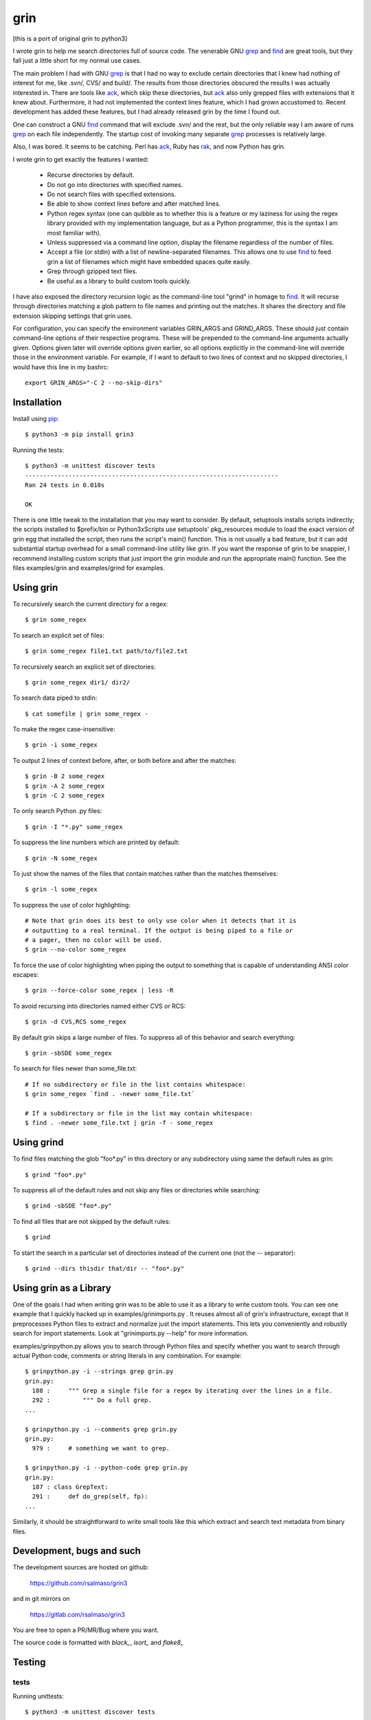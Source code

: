 ====
grin
====

[this is a port of original grin to python3]

I wrote grin to help me search directories full of source code. The venerable
GNU grep_ and find_ are great tools, but they fall just a little short for my
normal use cases.

The main problem I had with GNU grep_ is that I had no way to exclude certain
directories that I knew had nothing of interest for me, like .svn/, CVS/ and
build/. The results from those directories obscured the results I was actually
interested in. There are tools like ack_, which skip these directories, but ack_
also only grepped files with extensions that it knew about. Furthermore, it had
not implemented the context lines feature, which I had grown accustomed to.
Recent development has added these features, but I had already released grin by
the time I found out.

One can construct a GNU find_ command that will exclude .svn/ and the rest, but
the only reliable way I am aware of runs grep_ on each file independently. The
startup cost of invoking many separate grep_ processes is relatively large.

Also, I was bored. It seems to be catching. Perl has ack_, Ruby has rak_, and
now Python has grin.

I wrote grin to get exactly the features I wanted:

  * Recurse directories by default.
  * Do not go into directories with specified names.
  * Do not search files with specified extensions.
  * Be able to show context lines before and after matched lines.
  * Python regex syntax (one can quibble as to whether this is a feature or my
    laziness for using the regex library provided with my implementation
    language, but as a Python programmer, this is the syntax I am most familiar
    with).
  * Unless suppressed via a command line option, display the filename regardless
    of the number of files.
  * Accept a file (or stdin) with a list of newline-separated filenames. This
    allows one to use find_ to feed grin a list of filenames which might have
    embedded spaces quite easily.
  * Grep through gzipped text files.
  * Be useful as a library to build custom tools quickly.

I have also exposed the directory recursion logic as the command-line tool
"grind" in homage to find_. It will recurse through directories matching a glob
pattern to file names and printing out the matches. It shares the directory and
file extension skipping settings that grin uses.

For configuration, you can specify the environment variables GRIN_ARGS and
GRIND_ARGS. These should just contain command-line options of their respective
programs. These will be prepended to the command-line arguments actually given.
Options given later will override options given earlier, so all options
explicitly in the command-line will override those in the environment variable.
For example, if I want to default to two lines of context and no skipped
directories, I would have this line in my bashrc::

    export GRIN_ARGS="-C 2 --no-skip-dirs"

.. _grep : http://www.gnu.org/software/grep/
.. _ack : http://search.cpan.org/~petdance/ack/ack
.. _rak: http://rak.rubyforge.org/
.. _find : http://www.gnu.org/software/findutils/


Installation
------------

Install using pip_::

  $ python3 -m pip install grin3

Running the tests::

  $ python3 -m unittest discover tests
  ----------------------------------------------------------------------
  Ran 24 tests in 0.010s

  OK


There is one little tweak to the installation that you may want to consider. By
default, setuptools installs scripts indirectly; the scripts installed to
$prefix/bin or Python3x\Scripts use setuptools' pkg_resources module to load
the exact version of grin egg that installed the script, then runs the script's
main() function. This is not usually a bad feature, but it can add substantial
startup overhead for a small command-line utility like grin. If you want the
response of grin to be snappier, I recommend installing custom scripts that just
import the grin module and run the appropriate main() function. See the files
examples/grin and examples/grind for examples.

.. _pip : https://pip.pypa.io/en/stable/


Using grin
----------

To recursively search the current directory for a regex::

  $ grin some_regex

To search an explicit set of files::

  $ grin some_regex file1.txt path/to/file2.txt

To recursively search an explicit set of directories::

  $ grin some_regex dir1/ dir2/

To search data piped to stdin::

  $ cat somefile | grin some_regex -

To make the regex case-insensitive::

  $ grin -i some_regex

To output 2 lines of context before, after, or both before and after the
matches::

  $ grin -B 2 some_regex
  $ grin -A 2 some_regex
  $ grin -C 2 some_regex

To only search Python .py files::

  $ grin -I "*.py" some_regex

To suppress the line numbers which are printed by default::

  $ grin -N some_regex

To just show the names of the files that contain matches rather than the matches
themselves::

  $ grin -l some_regex

To suppress the use of color highlighting::

  # Note that grin does its best to only use color when it detects that it is
  # outputting to a real terminal. If the output is being piped to a file or
  # a pager, then no color will be used.
  $ grin --no-color some_regex

To force the use of color highlighting when piping the output to something that
is capable of understanding ANSI color escapes::

  $ grin --force-color some_regex | less -R

To avoid recursing into directories named either CVS or RCS::

  $ grin -d CVS,RCS some_regex

By default grin skips a large number of files. To suppress all of this behavior
and search everything::

  $ grin -sbSDE some_regex

To search for files newer than some_file.txt::

  # If no subdirectory or file in the list contains whitespace:
  $ grin some_regex `find . -newer some_file.txt`

  # If a subdirectory or file in the list may contain whitespace:
  $ find . -newer some_file.txt | grin -f - some_regex


Using grind
-----------

To find files matching the glob "foo*.py" in this directory or any subdirectory
using same the default rules as grin::

  $ grind "foo*.py"

To suppress all of the default rules and not skip any files or directories while
searching::

  $ grind -sbSDE "foo*.py"

To find all files that are not skipped by the default rules::

  $ grind

To start the search in a particular set of directories instead of the current
one (not the -- separator)::

  $ grind --dirs thisdir that/dir -- "foo*.py"


Using grin as a Library
-----------------------

One of the goals I had when writing grin was to be able to use it as a library
to write custom tools. You can see one example that I quickly hacked up in
examples/grinimports.py . It reuses almost all of grin's infrastructure, except
that it preprocesses Python files to extract and normalize just the import
statements. This lets you conveniently and robustly search for import
statements. Look at "grinimports.py --help" for more information.

examples/grinpython.py allows you to search through Python files and specify whether you want to search through actual Python code, comments or string literals in any combination. For example::

    $ grinpython.py -i --strings grep grin.py
    grin.py:
      188 :     """ Grep a single file for a regex by iterating over the lines in a file.
      292 :         """ Do a full grep.
    ...

    $ grinpython.py -i --comments grep grin.py
    grin.py:
      979 :     # something we want to grep.

    $ grinpython.py -i --python-code grep grin.py
    grin.py:
      187 : class GrepText:
      291 :     def do_grep(self, fp):
    ...

Similarly, it should be straightforward to write small tools like this which
extract and search text metadata from binary files.


Development, bugs and such
--------------------------

The development sources are hosted on github:

  https://github.com/rsalmaso/grin3

and in git mirrors on

  https://gitlab.com/rsalmaso/grin3

You are free to open a PR/MR/Bug where you want.

The source code is formatted with `black_`, `isort_` and `flake8_`

.. _black : https://pypi.org/project/black/
.. _isort : https://pypi.org/project/isort/
.. _flake8 : https://pypi.org/project/flake8/


Testing
-------

tests
~~~~~

Running unittests::

  $ python3 -m unittest discover tests
  ----------------------------------------------------------------------
  Ran 24 tests in 0.010s

  OK

tox
~~~

Run all tests into dedicated virtualenvs, and check code style.

vagrant
~~~~~~~

There is a simple vagrant config to install a preconfigured system with everything needed to run tests locally.

Just run::

  $ vagrant up
  # and wait for provisioning
  $ vagrant ssh
  $ tox -e ALL

It will run all tests suite on all supported python versions


To Do
-----

* Figure out the story for grepping UTF-8, UTF-16 and UTF-32 Unicode text files.
